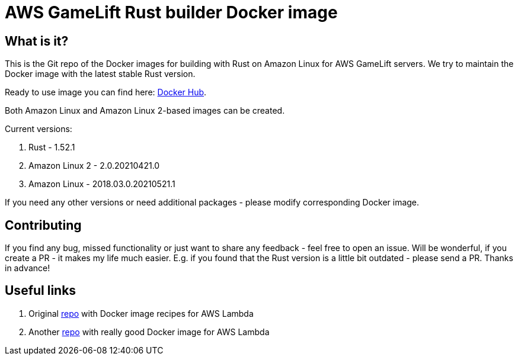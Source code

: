 = AWS GameLift Rust builder Docker image

== What is it?
This is the Git repo of the Docker images for building with Rust on Amazon Linux for AWS GameLift servers. We try to maintain the Docker image with the latest stable Rust version.

Ready to use image you can find here: https://hub.docker.com/r/zamazan4ik/aws-gamelift-rust-builder[Docker Hub].

Both Amazon Linux and Amazon Linux 2-based images can be created.

Current versions:

1. Rust - 1.52.1
2. Amazon Linux 2 - 2.0.20210421.0
3. Amazon Linux - 2018.03.0.20210521.1

If you need any other versions or need additional packages - please modify corresponding Docker image.

== Contributing
If you find any bug, missed functionality or just want to share any feedback - feel free to open an issue. Will be wonderful, if you create a PR - it makes my life much easier. E.g. if you found that the Rust version is a little bit outdated - please send a PR. Thanks in advance!

== Useful links
1. Original https://github.com/ewbankkit/rust-amazonlinux[repo] with Docker image recipes for AWS Lambda
2. Another https://github.com/softprops/lambda-rust[repo] with really good Docker image for AWS Lambda
